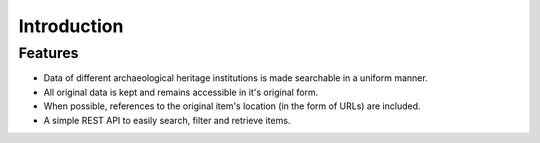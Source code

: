 .. _into:

Introduction
============

.. todo:: 

   - include introduction text

     - pragmatic approach; instead of trying to normalize and standardize each and every available field of all collections, OAD makes basic textual searching for objects across collections possible
     - the goal is not to provide an exhaustive data mapping between collection, but to give a developer access to a simple API that provides all kinds of archaeological heritage data.
     - the API follows a common design (REST) and document format (JSON) known by many developers.
     - on a per collection basis, more advanced questions can be asked
     - for each indexed object, the original data can easily be accessed via the API. A developer can decided to parse the original data himself if he wants to obtain very specific data that is not directly incorporated in the indexed item.

Features
--------

* Data of different archaeological heritage institutions is made searchable in a uniform manner.
* All original data is kept and remains accessible in it's original form.
* When possible, references to the original item's location (in the form of URLs) are included.
* A simple REST API to easily search, filter and retrieve items.
